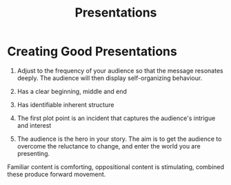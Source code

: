 :PROPERTIES:
:ID:       af1a9a10-1ade-4e87-a73a-743a053f1a34
:END:
#+title: Presentations

* Creating Good Presentations

1. Adjust to the frequency of your audience so that the message
   resonates deeply. The audience will then display self-organizing
   behaviour.

2. Has a clear beginning, middle and end

3. Has identifiable  inherent structure

4. The first plot point is an incident that captures the audience's
   intrigue and interest

5. The audience is the hero in your story. The aim is to get the
   audience to overcome the reluctance to change, and enter the world
   you are presenting.

#+downloaded: /tmp/screenshot.png @ 2019-07-16 10:14:57
[[file:images/writing/screenshot_2019-07-16_10-14-57.png]]

Familiar content is comforting, oppositional content is stimulating,
combined these produce forward movement.

